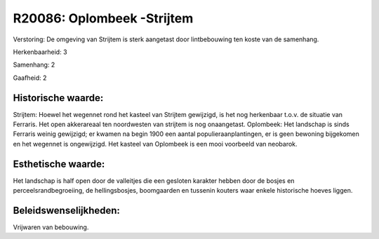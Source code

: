 R20086: Oplombeek -Strijtem
===========================

Verstoring:
De omgeving van Strijtem is sterk aangetast door lintbebouwing ten
koste van de samenhang.

Herkenbaarheid: 3

Samenhang: 2

Gaafheid: 2


Historische waarde:
~~~~~~~~~~~~~~~~~~~

Strijtem: Hoewel het wegennet rond het kasteel van Strijtem
gewijzigd, is het nog herkenbaar t.o.v. de situatie van Ferraris. Het
open akkerareaal ten noordwesten van strijtem is nog onaangetast.
Oplombeek: Het landschap is sinds Ferraris weinig gewijzigd; er kwamen
na begin 1900 een aantal populieraanplantingen, er is geen bewoning
bijgekomen en het wegennet is ongewijzigd. Het kasteel van Oplombeek is
een mooi voorbeeld van neobarok.


Esthetische waarde:
~~~~~~~~~~~~~~~~~~~

Het landschap is half open door de valleitjes die een gesloten
karakter hebben door de bosjes en perceelsrandbegroeiing, de
hellingsbosjes, boomgaarden en tussenin kouters waar enkele historische
hoeves liggen.




Beleidswenselijkheden:
~~~~~~~~~~~~~~~~~~~~~

Vrijwaren van bebouwing.
